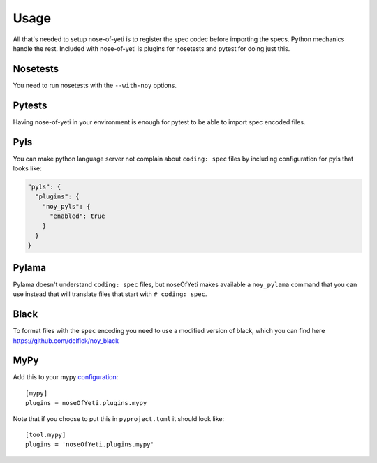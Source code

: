 .. _usage:

Usage
=====

All that's needed to setup nose-of-yeti is to register the spec codec before
importing the specs. Python mechanics handle the rest. Included with
nose-of-yeti is plugins for nosetests and pytest for doing just this.

Nosetests
---------

You need to run nosetests with the ``--with-noy`` options.

Pytests
-------

Having nose-of-yeti in your environment is enough for pytest to be able to
import spec encoded files.

Pyls
----

You can make python language server not complain about ``coding: spec`` files
by including configuration for pyls that looks like:

.. code-block:: json

    "pyls": {
      "plugins": {
        "noy_pyls": {
          "enabled": true
        }
      }
    }

Pylama
------

Pylama doesn't understand ``coding: spec`` files, but noseOfYeti makes available
a ``noy_pylama`` command that you can use instead that will translate files
that start with ``# coding: spec``.

Black
-----

To format files with the ``spec`` encoding you need to use a modified version
of black, which you can find here https://github.com/delfick/noy_black 

MyPy
----

Add this to your mypy `configuration <https://mypy.readthedocs.io/en/stable/config_file.html#config-file>`_::

    [mypy]
    plugins = noseOfYeti.plugins.mypy

Note that if you choose to put this in ``pyproject.toml`` it should look like::

    [tool.mypy]
    plugins = 'noseOfYeti.plugins.mypy'
